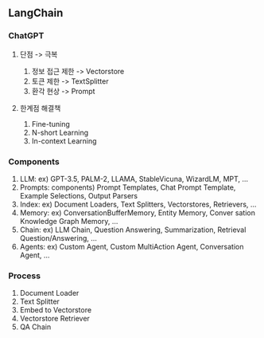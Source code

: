 ** LangChain
*** ChatGPT
**** 단점 -> 극복
1. 정보 접근 제한 -> Vectorstore
2. 토큰 제한 -> TextSplitter
3. 환각 현상 -> Prompt
**** 한계점 해결책
1. Fine-tuning
2. N-short Learning
3. In-context Learning
*** Components
1. LLM:
   ex) GPT-3.5, PALM-2, LLAMA, StableVicuna, WizardLM, MPT, ...
2. Prompts:
   components) Prompt Templates, Chat Prompt Template, Example Selections, Output Parsers
3. Index:
   ex) Document Loaders, Text Splitters, Vectorstores, Retrievers, ...
4. Memory:
   ex) ConversationBufferMemory, Entity Memory, Conver sation Knowledge Graph Memory, ...
5. Chain:
   ex) LLM Chain, Question Answering, Summarization, Retrieval Question/Answering, ...
6. Agents:
   ex) Custom Agent, Custom MultiAction Agent, Conversation Agent, ...
*** Process
1. Document Loader
2. Text Splitter
3. Embed to Vectorstore
4. Vectorstore Retriever
5. QA Chain
